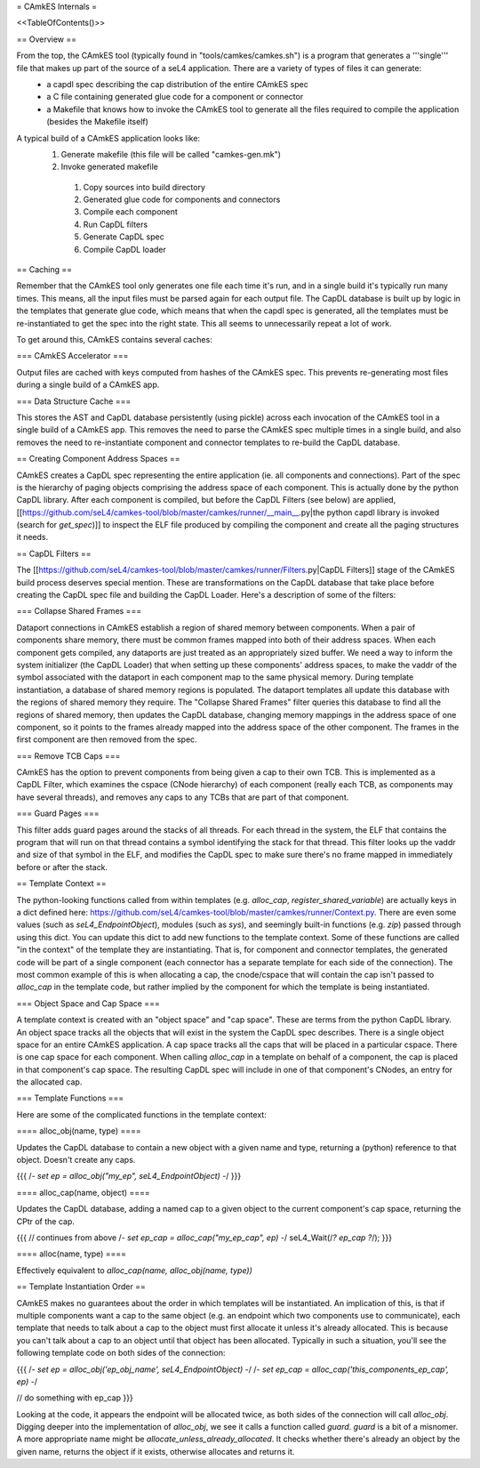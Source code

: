 = CAmkES Internals =

<<TableOfContents()>>

== Overview ==

From the top, the CAmkES tool (typically found in "tools/camkes/camkes.sh") is a program that generates a '''single''' file that makes up part of the source of a seL4 application. There are a variety of types of files it can generate:
 * a capdl spec describing the cap distribution of the entire CAmkES spec
 * a C file containing generated glue code for a component or connector
 * a Makefile that knows how to invoke the CAmkES tool to generate all the files required to compile the application (besides the Makefile itself)

A typical build of a CAmkES application looks like:
 1. Generate makefile (this file will be called "camkes-gen.mk")
 2. Invoke generated makefile
  1. Copy sources into build directory
  2. Generated glue code for components and connectors
  3. Compile each component
  4. Run CapDL filters
  5. Generate CapDL spec
  6. Compile CapDL loader

== Caching ==

Remember that the CAmkES tool only generates one file each time it's run, and in a single build it's typically run many times. This means, all the input files must be parsed again for each output file. The CapDL database is built up by logic in the templates that generate glue code, which means that when the capdl spec is generated, all the templates must be re-instantiated to get the spec into the right state. This all seems to unnecessarily repeat a lot of work.

To get around this, CAmkES contains several caches:

=== CAmkES Accelerator ===

Output files are cached with keys computed from hashes of the CAmkES spec. This prevents re-generating most files during a single build of a CAmkES app.

=== Data Structure Cache ===

This stores the AST and CapDL database persistently (using pickle) across each invocation of the CAmkES tool in a single build of a CAmkES app. This removes the need to parse the CAmkES spec multiple times in a single build, and also removes the need to re-instantiate component and connector templates to re-build the CapDL database.

== Creating Component Address Spaces ==

CAmkES creates a CapDL spec representing the entire application (ie. all components and connections). Part of the spec is the hierarchy of paging objects comprising the address space of each component. This is actually done by the python CapDL library. After each component is compiled, but before the CapDL Filters (see below) are applied, [[https://github.com/seL4/camkes-tool/blob/master/camkes/runner/__main__.py|the python capdl library is invoked (search for `get_spec`)]] to inspect the ELF file produced by compiling the component and create all the paging structures it needs.

== CapDL Filters ==

The [[https://github.com/seL4/camkes-tool/blob/master/camkes/runner/Filters.py|CapDL Filters]] stage of the CAmkES build process deserves special mention. These are transformations on the CapDL database that take place before creating the CapDL spec file and building the CapDL Loader. Here's a description of some of the filters:

=== Collapse Shared Frames ===

Dataport connections in CAmkES establish a region of shared memory between components. When a pair of components share memory, there must be common frames mapped into both of their address spaces. When each component gets compiled, any dataports are just treated as an appropriately sized buffer. We need a way to inform the system initializer (the CapDL Loader) that when setting up these components' address spaces, to make the vaddr of the symbol associated with the dataport in each component map to the same physical memory. During template instantiation, a database of shared memory regions is populated. The dataport templates all update this database with the regions of shared memory they require. The "Collapse Shared Frames" filter queries this database to find all the regions of shared memory, then updates the CapDL database, changing memory mappings in the address space of one component, so it points to the frames already mapped into the address space of the other component. The frames in the first component are then removed from the spec.

=== Remove TCB Caps ===

CAmkES has the option to prevent components from being given a cap to their own TCB. This is implemented as a CapDL Filter, which examines the cspace (CNode hierarchy) of each component (really each TCB, as components may have several threads), and removes any caps to any TCBs that are part of that component.

=== Guard Pages ===

This filter adds guard pages around the stacks of all threads. For each thread in the system, the ELF that contains the program that will run on that thread contains a symbol identifying the stack for that thread. This filter looks up the vaddr and size of that symbol in the ELF, and modifies the CapDL spec to make sure there's no frame mapped in immediately before or after the stack.

== Template Context ==

The python-looking functions called from within templates (e.g. `alloc_cap`, `register_shared_variable`) are actually keys in a dict defined here: https://github.com/seL4/camkes-tool/blob/master/camkes/runner/Context.py. There are even some values (such as `seL4_EndpointObject`), modules (such as `sys`), and seemingly built-in functions (e.g. `zip`) passed through using this dict. You can update this dict to add new functions to the template context. Some of these functions are called "in the context" of the template they are instantiating. That is, for component and connector templates, the generated code will be part of a single component (each connector has a separate template for each side of the connection). The most common example of this is when allocating a cap, the cnode/cspace that will contain the cap isn't passed to `alloc_cap` in the template code, but rather implied by the component for which the template is being instantiated.

=== Object Space and Cap Space ===

A template context is created with an "object space" and "cap space". These are terms from the python CapDL library. An object space tracks all the objects that will exist in the system the CapDL spec describes. There is a single object space for an entire CAmkES application. A cap space tracks all the caps that will be placed in a particular cspace. There is one cap space for each component. When calling `alloc_cap` in a template on behalf of a component, the cap is placed in that component's cap space. The resulting CapDL spec will include in one of that component's CNodes, an entry for the allocated cap.

=== Template Functions ===

Here are some of the complicated functions in the template context:

==== alloc_obj(name, type) ====

Updates the CapDL database to contain a new object with a given name and type, returning a (python) reference to that object. Doesn't create any caps.

{{{
/*- set ep = alloc_obj("my_ep", seL4_EndpointObject) -*/
}}}

==== alloc_cap(name, object) ====

Updates the CapDL database, adding a named cap to a given object to the current component's cap space, returning the CPtr of the cap.

{{{
// continues from above
/*- set ep_cap = alloc_cap("my_ep_cap", ep) -*/
seL4_Wait(/*? ep_cap ?*/);
}}}

==== alloc(name, type) ====

Effectively equivalent to `alloc_cap(name, alloc_obj(name, type))`

== Template Instantiation Order ==

CAmkES makes no guarantees about the order in which templates will be instantiated. An implication of this, is that if multiple components want a cap to the same object (e.g. an endpoint which two components use to communicate), each template that needs to talk about a cap to the object must first allocate it unless it's already allocated. This is because you can't talk about a cap to an object until that object has been allocated. Typically in such a situation, you'll see the following template code on both sides of the connection:

{{{
/*- set ep = alloc_obj('ep_obj_name', seL4_EndpointObject) -*/
/*- set ep_cap = alloc_cap('this_components_ep_cap', ep) -*/

// do something with ep_cap
}}}

Looking at the code, it appears the endpoint will be allocated twice, as both sides of the connection will call `alloc_obj`. Digging deeper into the implementation of `alloc_obj`, we see it calls a function called `guard`. `guard` is a bit of a misnomer. A more appropriate name might be `allocate_unless_already_allocated`. It checks whether there's already an object by the given name, returns the object if it exists, otherwise allocates and returns it.
